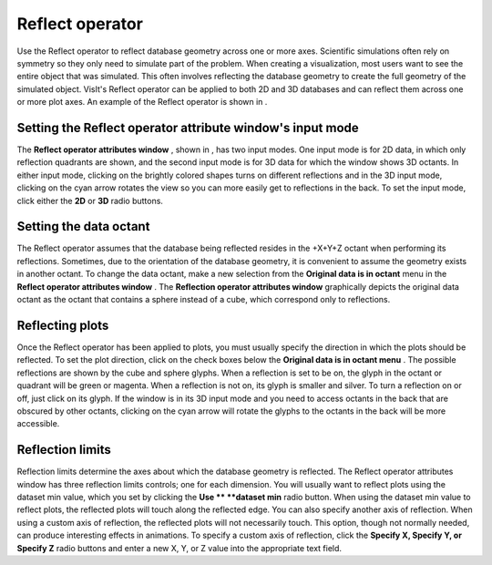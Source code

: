 Reflect operator
~~~~~~~~~~~~~~~~

Use the Reflect operator to reflect database geometry across one or more axes. Scientific simulations often rely on symmetry so they only need to simulate part of the problem. When creating a visualization, most users want to see the entire object that was simulated. This often involves reflecting the database geometry to create the full geometry of the simulated object. VisIt's Reflect operator can be applied to both 2D and 3D databases and can reflect them across one or more plot axes. An example of the Reflect operator is shown in
.

Setting the Reflect operator attribute window's input mode
""""""""""""""""""""""""""""""""""""""""""""""""""""""""""

The
**Reflect operator attributes window**
, shown in
, has two input modes. One input mode is for 2D data, in which only reflection quadrants are shown, and the second input mode is for 3D data for which the window shows 3D octants. In either input mode, clicking on the brightly colored shapes turns on different reflections and in the 3D input mode, clicking on the cyan arrow rotates the view so you can more easily get to reflections in the back. To set the input mode, click either the
**2D**
or
**3D**
radio buttons.

Setting the data octant
"""""""""""""""""""""""

The Reflect operator assumes that the database being reflected resides in the +X+Y+Z octant when performing its reflections. Sometimes, due to the orientation of the database geometry, it is convenient to assume the geometry exists in another octant. To change the data octant, make a new selection from the
**Original data is in octant**
menu in the
**Reflect operator attributes window**
. The
**Reflection operator attributes window**
graphically depicts the original data octant as the octant that contains a sphere instead of a cube, which correspond only to reflections.


Reflecting plots
""""""""""""""""

Once the Reflect operator has been applied to plots, you must usually specify the direction in which the plots should be reflected. To set the plot direction, click on the check boxes below the
**Original data is in octant menu**
. The possible reflections are shown by the cube and sphere glyphs. When a reflection is set to be on, the glyph in the octant or quadrant will be green or magenta. When a reflection is not on, its glyph is smaller and silver. To turn a reflection on or off, just click on its glyph. If the window is in its 3D input mode and you need to access octants in the back that are obscured by other octants, clicking on the cyan arrow will rotate the glyphs to the octants in the back will be more accessible.

Reflection limits
"""""""""""""""""

Reflection limits determine the axes about which the database geometry is reflected. The Reflect operator attributes window has three reflection limits controls; one for each dimension. You will usually want to reflect plots using the dataset min value, which you set by clicking the
**Use **
**dataset min**
radio button. When using the dataset min value to reflect plots, the reflected plots will touch along the reflected edge. You can also specify another axis of reflection. When using a custom axis of reflection, the reflected plots will not necessarily touch. This option, though not normally needed, can produce interesting effects in animations. To specify a custom axis of reflection, click the
**Specify X, Specify Y, or Specify Z**
radio buttons and enter a new X, Y, or Z value into the appropriate text field.

